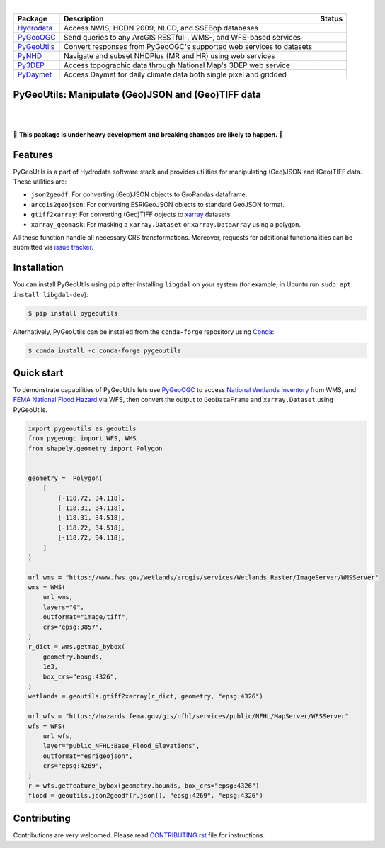 .. image:: https://raw.githubusercontent.com/cheginit/hydrodata/master/docs/_static/pygeoutils_logo.png
    :target: https://github.com/cheginit/pygeoutils
    :align: center

|

.. |hydrodata| image:: https://github.com/cheginit/hydrodata/workflows/pytest/badge.svg
    :target: https://github.com/cheginit/hydrodata/actions?query=workflow%3Apytest
    :alt: Github Actions

.. |pygeoogc| image:: https://github.com/cheginit/pygeoogc/workflows/pytest/badge.svg
    :target: https://github.com/cheginit/pygeoogc/actions?query=workflow%3Apytest
    :alt: Github Actions

.. |pygeoutils| image:: https://github.com/cheginit/pygeoutils/workflows/pytest/badge.svg
    :target: https://github.com/cheginit/pygeoutils/actions?query=workflow%3Apytest
    :alt: Github Actions

.. |pynhd| image:: https://github.com/cheginit/pynhd/workflows/pytest/badge.svg
    :target: https://github.com/cheginit/pynhd/actions?query=workflow%3Apytest
    :alt: Github Actions

.. |py3dep| image:: https://github.com/cheginit/py3dep/workflows/pytest/badge.svg
    :target: https://github.com/cheginit/py3dep/actions?query=workflow%3Apytest
    :alt: Github Actions

.. |pydaymet| image:: https://github.com/cheginit/pydaymet/workflows/pytest/badge.svg
    :target: https://github.com/cheginit/pydaymet/actions?query=workflow%3Apytest
    :alt: Github Actions

=========== ==================================================================== ============
Package     Description                                                          Status
=========== ==================================================================== ============
Hydrodata_  Access NWIS, HCDN 2009, NLCD, and SSEBop databases                   |hydrodata|
PyGeoOGC_   Send queries to any ArcGIS RESTful-, WMS-, and WFS-based services    |pygeoogc|
PyGeoUtils_ Convert responses from PyGeoOGC's supported web services to datasets |pygeoutils|
PyNHD_      Navigate and subset NHDPlus (MR and HR) using web services           |pynhd|
Py3DEP_     Access topographic data through National Map's 3DEP web service      |py3dep|
PyDaymet_   Access Daymet for daily climate data both single pixel and gridded   |pydaymet|
=========== ==================================================================== ============

.. _Hydrodata: https://github.com/cheginit/hydrodata
.. _PyGeoOGC: https://github.com/cheginit/pygeoogc
.. _PyGeoUtils: https://github.com/cheginit/pygeoutils
.. _PyNHD: https://github.com/cheginit/pynhd
.. _Py3DEP: https://github.com/cheginit/py3dep
.. _PyDaymet: https://github.com/cheginit/pydaymet

PyGeoUtils: Manipulate (Geo)JSON and (Geo)TIFF data
---------------------------------------------------

.. image:: https://img.shields.io/pypi/v/pygeoutils.svg
    :target: https://pypi.python.org/pypi/pygeoutils
    :alt: PyPi

.. image:: https://img.shields.io/conda/vn/conda-forge/pygeoutils.svg
    :target: https://anaconda.org/conda-forge/pygeoutils
    :alt: Conda Version

.. image:: https://codecov.io/gh/cheginit/pygeoutils/branch/master/graph/badge.svg
    :target: https://codecov.io/gh/cheginit/pygeoutils
    :alt: CodeCov

.. image:: https://mybinder.org/badge_logo.svg
    :target: https://mybinder.org/v2/gh/cheginit/hydrodata/master?filepath=docs%2Fexamples
    :alt: Binder

|

.. image:: https://www.codefactor.io/repository/github/cheginit/pygeoutils/badge
   :target: https://www.codefactor.io/repository/github/cheginit/pygeoutils
   :alt: CodeFactor

.. image:: https://img.shields.io/badge/code%20style-black-000000.svg
    :target: https://github.com/psf/black
    :alt: black

.. image:: https://img.shields.io/badge/pre--commit-enabled-brightgreen?logo=pre-commit&logoColor=white
    :target: https://github.com/pre-commit/pre-commit
    :alt: pre-commit

|

🚨 **This package is under heavy development and breaking changes are likely to happen.** 🚨

Features
--------

PyGeoUtils is a part of Hydrodata software stack and provides utilities for manipulating
(Geo)JSON and (Geo)TIFF data. These utilities are:

- ``json2geodf``: For converting (Geo)JSON objects to GroPandas dataframe.
- ``arcgis2geojson``: For converting ESRIGeoJSON objects to standard GeoJSON format.
- ``gtiff2xarray``: For converting (Geo)TIFF objects to `xarray <https://xarray.pydata.org/>`__
  datasets.
- ``xarray_geomask``: For masking a ``xarray.Dataset`` or ``xarray.DataArray`` using a polygon.

All these function handle all necessary CRS transformations. Moreover, requests for additional
functionalities can be submitted via
`issue tracker <https://github.com/cheginit/pygeoutils/issues>`__.

Installation
------------

You can install PyGeoUtils using ``pip`` after installing ``libgdal`` on your system
(for example, in Ubuntu run ``sudo apt install libgdal-dev``):

.. code-block:: console

    $ pip install pygeoutils

Alternatively, PyGeoUtils can be installed from the ``conda-forge`` repository
using `Conda <https://docs.conda.io/en/latest/>`__:

.. code-block:: console

    $ conda install -c conda-forge pygeoutils

Quick start
-----------

To demonstrate capabilities of PyGeoUtils lets use
`PyGeoOGC <https://github.com/cheginit/pygeoogc>`__ to access
`National Wetlands Inventory <https://www.fws.gov/wetlands/>`__ from WMS, and
`FEMA National Flood Hazard <https://www.fema.gov/national-flood-hazard-layer-nfhl>`__
via WFS, then convert the output to ``GeoDataFrame`` and ``xarray.Dataset`` using PyGeoUtils.

.. code-block:: python

    import pygeoutils as geoutils
    from pygeoogc import WFS, WMS
    from shapely.geometry import Polygon


    geometry =  Polygon(
        [
            [-118.72, 34.118],
            [-118.31, 34.118],
            [-118.31, 34.518],
            [-118.72, 34.518],
            [-118.72, 34.118],
        ]
    )

    url_wms = "https://www.fws.gov/wetlands/arcgis/services/Wetlands_Raster/ImageServer/WMSServer"
    wms = WMS(
        url_wms,
        layers="0",
        outformat="image/tiff",
        crs="epsg:3857",
    )
    r_dict = wms.getmap_bybox(
        geometry.bounds,
        1e3,
        box_crs="epsg:4326",
    )
    wetlands = geoutils.gtiff2xarray(r_dict, geometry, "epsg:4326")

    url_wfs = "https://hazards.fema.gov/gis/nfhl/services/public/NFHL/MapServer/WFSServer"
    wfs = WFS(
        url_wfs,
        layer="public_NFHL:Base_Flood_Elevations",
        outformat="esrigeojson",
        crs="epsg:4269",
    )
    r = wfs.getfeature_bybox(geometry.bounds, box_crs="epsg:4326")
    flood = geoutils.json2geodf(r.json(), "epsg:4269", "epsg:4326")

Contributing
------------

Contributions are very welcomed. Please read
`CONTRIBUTING.rst <https://github.com/cheginit/pygeoogc/blob/master/CONTRIBUTING.rst>`__
file for instructions.
